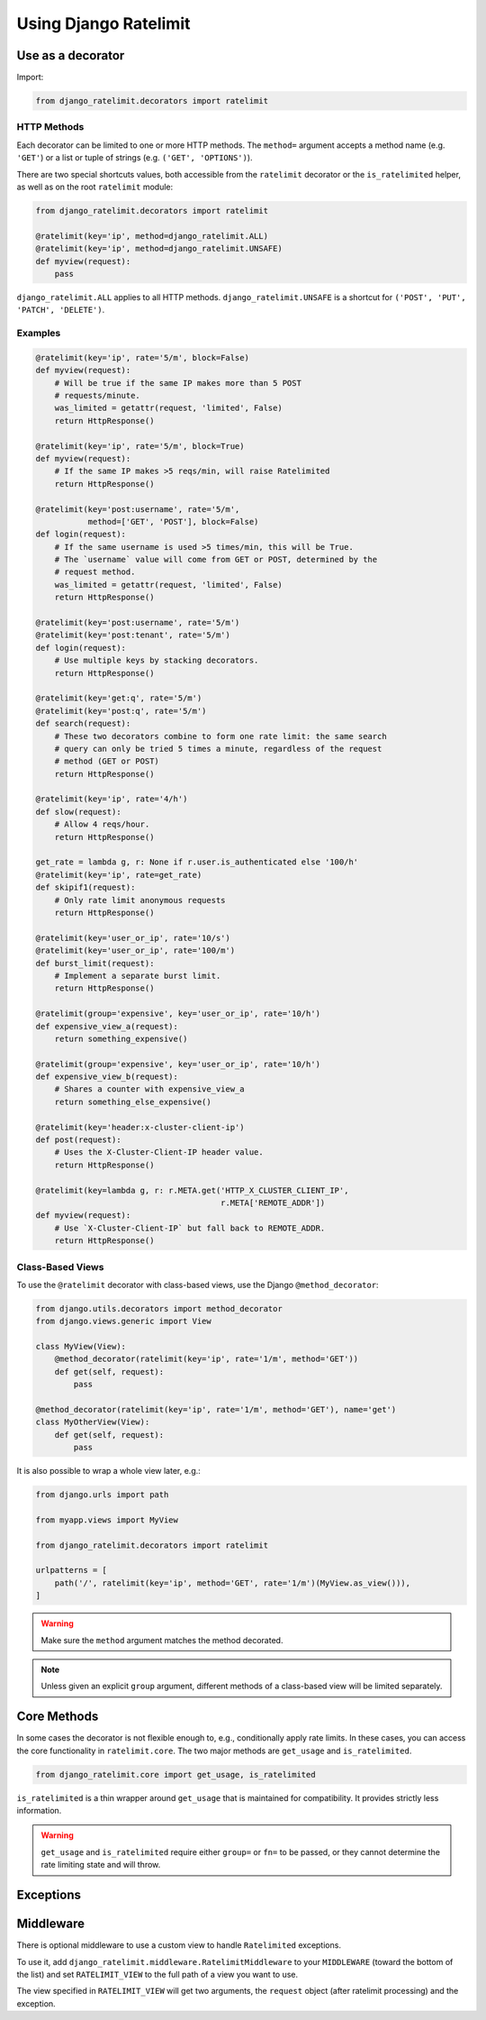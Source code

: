 .. _usage-chapter:

======================
Using Django Ratelimit
======================


.. _usage-decorator:

Use as a decorator
==================

.. versionchanged:: 4.0

Import:

.. code-block:: python

    from django_ratelimit.decorators import ratelimit


.. py:decorator:: ratelimit(group=None, key=, rate=None, method=ALL, block=True)

   :arg group:
       *None* A group of rate limits to count together. Defaults to the
       dotted name of the view.

   :arg key:
       What key to use, see :ref:`Keys <keys-chapter>`.

   :arg rate:
        *'5/m'* The number of requests per unit time allowed. Valid
        units are:

        * ``s`` - seconds
        * ``m`` - minutes
        * ``h`` - hours
        * ``d`` - days

        Also accepts callables. See :ref:`Rates <rates-chapter>`. A rate
        of ``0/s`` disallows all requests. A rate of ``None`` means "no
        limit" and will allow all requests.

   :arg method:
        *ALL* Which HTTP method(s) to rate-limit. May be a string, a
        list/tuple of strings, or the special values for ``ALL`` or
        ``UNSAFE`` (which includes ``POST``, ``PUT``, ``DELETE`` and
        ``PATCH``).

   :arg block:
       *True* Whether to block the request instead of annotating.


HTTP Methods
------------

Each decorator can be limited to one or more HTTP methods. The
``method=`` argument accepts a method name (e.g. ``'GET'``) or a list or
tuple of strings (e.g. ``('GET', 'OPTIONS')``).

There are two special shortcuts values, both accessible from the
``ratelimit`` decorator or the ``is_ratelimited`` helper, as well as on
the root ``ratelimit`` module:

.. code-block:: python

    from django_ratelimit.decorators import ratelimit

    @ratelimit(key='ip', method=django_ratelimit.ALL)
    @ratelimit(key='ip', method=django_ratelimit.UNSAFE)
    def myview(request):
        pass

``django_ratelimit.ALL`` applies to all HTTP methods. ``django_ratelimit.UNSAFE``
is a shortcut for ``('POST', 'PUT', 'PATCH', 'DELETE')``.


Examples
--------


.. code-block:: python

    @ratelimit(key='ip', rate='5/m', block=False)
    def myview(request):
        # Will be true if the same IP makes more than 5 POST
        # requests/minute.
        was_limited = getattr(request, 'limited', False)
        return HttpResponse()

    @ratelimit(key='ip', rate='5/m', block=True)
    def myview(request):
        # If the same IP makes >5 reqs/min, will raise Ratelimited
        return HttpResponse()

    @ratelimit(key='post:username', rate='5/m',
               method=['GET', 'POST'], block=False)
    def login(request):
        # If the same username is used >5 times/min, this will be True.
        # The `username` value will come from GET or POST, determined by the
        # request method.
        was_limited = getattr(request, 'limited', False)
        return HttpResponse()

    @ratelimit(key='post:username', rate='5/m')
    @ratelimit(key='post:tenant', rate='5/m')
    def login(request):
        # Use multiple keys by stacking decorators.
        return HttpResponse()

    @ratelimit(key='get:q', rate='5/m')
    @ratelimit(key='post:q', rate='5/m')
    def search(request):
        # These two decorators combine to form one rate limit: the same search
        # query can only be tried 5 times a minute, regardless of the request
        # method (GET or POST)
        return HttpResponse()

    @ratelimit(key='ip', rate='4/h')
    def slow(request):
        # Allow 4 reqs/hour.
        return HttpResponse()

    get_rate = lambda g, r: None if r.user.is_authenticated else '100/h'
    @ratelimit(key='ip', rate=get_rate)
    def skipif1(request):
        # Only rate limit anonymous requests
        return HttpResponse()

    @ratelimit(key='user_or_ip', rate='10/s')
    @ratelimit(key='user_or_ip', rate='100/m')
    def burst_limit(request):
        # Implement a separate burst limit.
        return HttpResponse()

    @ratelimit(group='expensive', key='user_or_ip', rate='10/h')
    def expensive_view_a(request):
        return something_expensive()

    @ratelimit(group='expensive', key='user_or_ip', rate='10/h')
    def expensive_view_b(request):
        # Shares a counter with expensive_view_a
        return something_else_expensive()

    @ratelimit(key='header:x-cluster-client-ip')
    def post(request):
        # Uses the X-Cluster-Client-IP header value.
        return HttpResponse()

    @ratelimit(key=lambda g, r: r.META.get('HTTP_X_CLUSTER_CLIENT_IP',
                                           r.META['REMOTE_ADDR'])
    def myview(request):
        # Use `X-Cluster-Client-IP` but fall back to REMOTE_ADDR.
        return HttpResponse()


Class-Based Views
-----------------

.. versionadded:: 0.5
.. versionchanged:: 3.0

To use the ``@ratelimit`` decorator with class-based views, use the
Django ``@method_decorator``:

.. code-block:: python

    from django.utils.decorators import method_decorator
    from django.views.generic import View

    class MyView(View):
        @method_decorator(ratelimit(key='ip', rate='1/m', method='GET'))
        def get(self, request):
            pass

    @method_decorator(ratelimit(key='ip', rate='1/m', method='GET'), name='get')
    class MyOtherView(View):
        def get(self, request):
            pass

It is also possible to wrap a whole view later, e.g.:

.. code-block:: python

    from django.urls import path

    from myapp.views import MyView

    from django_ratelimit.decorators import ratelimit

    urlpatterns = [
        path('/', ratelimit(key='ip', method='GET', rate='1/m')(MyView.as_view())),
    ]

.. warning::

    Make sure the ``method`` argument matches the method decorated.

.. note::

   Unless given an explicit ``group`` argument, different methods of a
   class-based view will be limited separately.


.. _usage-helper:

Core Methods
============

.. versionadded:: 3.0

In some cases the decorator is not flexible enough to, e.g.,
conditionally apply rate limits. In these cases, you can access the core
functionality in ``ratelimit.core``. The two major methods are
``get_usage`` and ``is_ratelimited``.


.. code-block:: python

    from django_ratelimit.core import get_usage, is_ratelimited

.. py:function:: get_usage(request, group=None, fn=None, key=None, \
                           rate=None, method=ALL, increment=False)

   :arg request:
       *None* The HTTPRequest object.

   :arg group:
       *None* A group of rate limits to count together. Defaults to the
       dotted name of the view.

   :arg fn:
       *None* A view function which can be used to calculate the group
       as if it was decorated by :ref:`@ratelimit <usage-decorator>`.

   :arg key:
       What key to use, see :ref:`Keys <keys-chapter>`.

   :arg rate:
       *'5/m'* The number of requests per unit time allowed. Valid
       units are:

       * ``s`` - seconds
       * ``m`` - minutes
       * ``h`` - hours
       * ``d`` - days

       Also accepts callables. See :ref:`Rates <rates-chapter>`.

   :arg method:
       *ALL* Which HTTP method(s) to rate-limit. May be a string, a
       list/tuple, or ``None`` for all methods.

   :arg increment:
       *False* Whether to increment the count or just check.

   :returns dict or None:
       Either returns None, indicating that ratelimiting was not active
       for this request (for some reason) or returns a dict including
       the current count, limit, time left in the window, and whether
       this request should be limited.

.. py:function:: is_ratelimited(request, group=None, fn=None, \
                                key=None, rate=None, method=ALL, \
                                increment=False)

   :arg request:
       *None* The HTTPRequest object.

   :arg group:
       *None* A group of rate limits to count together. Defaults to the
       dotted name of the view.

   :arg fn:
       *None* A view function which can be used to calculate the group
       as if it was decorated by :ref:`@ratelimit <usage-decorator>`.

   :arg key:
       What key to use, see :ref:`Keys <keys-chapter>`.

   :arg rate:
       *'5/m'* The number of requests per unit time allowed. Valid
       units are:

       * ``s`` - seconds
       * ``m`` - minutes
       * ``h`` - hours
       * ``d`` - days

       Also accepts callables. See :ref:`Rates <rates-chapter>`.

   :arg method:
       *ALL* Which HTTP method(s) to rate-limit. May be a string, a
       list/tuple, or ``None`` for all methods.

   :arg increment:
       *False* Whether to increment the count or just check.

   :returns bool:
       Whether this request should be limited or not.


``is_ratelimited`` is a thin wrapper around ``get_usage`` that is
maintained for compatibility. It provides strictly less information.

.. warning::
    
    ``get_usage`` and ``is_ratelimited`` require either ``group=`` or
    ``fn=`` to be passed, or they cannot determine the rate limiting
    state and will throw.


.. _usage-exception:

Exceptions
==========

.. py:class:: ratelimit.exceptions.Ratelimited

   If a request is ratelimited and ``block`` is set to ``True``,
   Ratelimit will raise ``ratelimit.exceptions.Ratelimited``.

   This is a subclass of Django's ``PermissionDenied`` exception, so
   if you don't need any special handling beyond the built-in 403
   processing, you don't have to do anything.

   If you are setting |handler403|_ in your root URLconf, you can catch this
   exception in your custom view to return a different response, for example:

   .. code-block:: python

       def handler403(request, exception=None):
           if isinstance(exception, Ratelimited):
               return HttpResponse('Sorry you are blocked', status=429)
           return HttpResponseForbidden('Forbidden')

.. |handler403| replace:: ``handler403``
.. _handler403: https://docs.djangoproject.com/en/2.1/topics/http/urls/#error-handling

.. _usage-middleware:

Middleware
==========

There is optional middleware to use a custom view to handle ``Ratelimited``
exceptions.

To use it, add ``django_ratelimit.middleware.RatelimitMiddleware`` to your
``MIDDLEWARE`` (toward the bottom of the list) and set
``RATELIMIT_VIEW`` to the full path of a view you want to use.

The view specified in ``RATELIMIT_VIEW`` will get two arguments, the
``request`` object (after ratelimit processing) and the exception.
